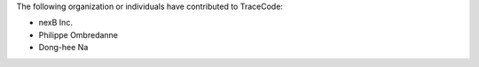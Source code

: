 The following organization or individuals have contributed to TraceCode:

- nexB Inc.
- Philippe Ombredanne
- Dong-hee Na
